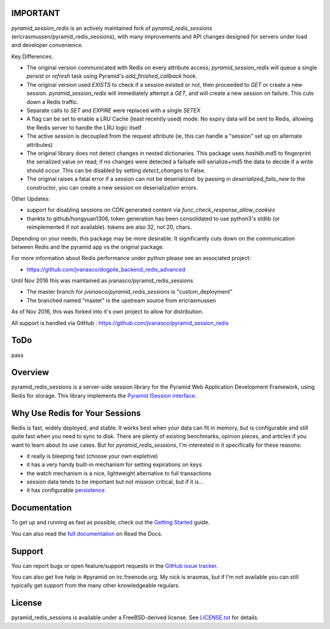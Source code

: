 IMPORTANT
=========

`pyramid_session_redis` is an actively maintained fork of `pyramid_redis_sessions` (ericrasmussen/pyramid_redis_sessions), with many improvements and API changes designed for servers under load and developer convenience.

Key Differences:

* The original version communicated with Redis on every attribute access; `pyramid_session_redis` will queue a single `persist` or `refresh` task using Pyramid's `add_finished_callback` hook.
* The original version used `EXISTS` to check if a session existed or not, then proceeded to `GET` or create a new session.  `pyramid_session_redis` will immediately attempt a `GET`, and will create a new session on failure.  This cuts down a Redis traffic.
* Separate calls to `SET` and `EXPIRE` were replaced with a single `SETEX`
* A flag can be set to enable a LRU Cache (least recently used) mode. No expiry data will be sent to Redis, allowing the Redis server to handle the LRU logic itself
* The active `session` is decoupled from the request attribute (ie, this can handle a "session" set up on alternate attributes)
* The original library does not detect changes in nested dictionaries. This package uses `hashlib.md5` to fingerprint the serialized value on read; if no changes were detected a failsafe will serialize+md5 the data to decide if a write should occur. This can be disabled by setting `detect_changes` to False.
* The original raises a fatal error if a session can not be deserialized.  by passing in `deserialized_fails_new` to the constructor, you can create a new session on deserialization errors.

Other Updates:

* support for disabling sessions on CDN generated content via `func_check_response_allow_cookies`
* thankts to github/hongyuan1306, token generation has been consolidated to use python3's stdlib (or reimplemented if not available).  tokens are also 32, not 20, chars.

Depending on your needs, this package may be more desirable.  It significantly cuts down on the communication between Redis and the pyramid app vs the original package.

For more information about Redis performance under python please see an associated project:

* https://github.com/jvanasco/dogpile_backend_redis_advanced

Until Nov 2016 this was maintained as jvanasco/pyramid_redis_sessions

* The master branch for `jvanasco/pyramid_redis_sessions` is "custom_deployment"
* The branched named "master" is the upstream source from ericrasmussen

As of Nov 2016, this was forked into it's own project to allow for distribution.

All support is handled via GitHub : https://github.com/jvanasco/pyramid_session_redis


ToDo
=====

pass


Overview
========

pyramid_redis_sessions is a server-side session library for the Pyramid Web
Application Development Framework, using Redis for storage. This library
implements the `Pyramid ISession interface <http://docs.pylonsproject.org/projects/pyramid/en/latest/api/interfaces.html#pyramid.interfaces.ISession>`_.


Why Use Redis for Your Sessions
===============================
Redis is fast, widely deployed, and stable. It works best when your data can
fit in memory, but is configurable and still quite fast when you need to sync
to disk. There are plenty of existing benchmarks, opinion pieces, and articles
if you want to learn about its use cases. But for `pyramid_redis_sessions`, I'm
interested in it specifically for these reasons:

* it really is bleeping fast (choose your own expletive)
* it has a very handy built-in mechanism for setting expirations on keys
* the watch mechanism is a nice, lightweight alternative to full transactions
* session data tends to be important but not mission critical, but if it is...
* it has configurable `persistence <http://redis.io/topics/persistence>`_


Documentation
=============

To get up and running as fast as possible, check out the
`Getting Started <http://pyramid-redis-sessions.readthedocs.org/en/latest/gettingstarted.html>`_
guide.

You can also read the
`full documentation <http://pyramid-redis-sessions.readthedocs.org/en/latest/index.html>`_
on Read the Docs.


Support
=======

You can report bugs or open feature/support requests in the
`GitHub issue tracker <https://github.com/ericrasmussen/pyramid_redis_sessions/issues>`_.

You can also get live help in #pyramid on irc.freenode.org. My nick is erasmas,
but if I'm not available you can still typically get support from the many other
knowledgeable regulars.


License
=======

pyramid_redis_sessions is available under a FreeBSD-derived license. See
`LICENSE.txt <https://github.com/ericrasmussen/pyramid_redis_sessions/blob/master/LICENSE.txt>`_
for details.
